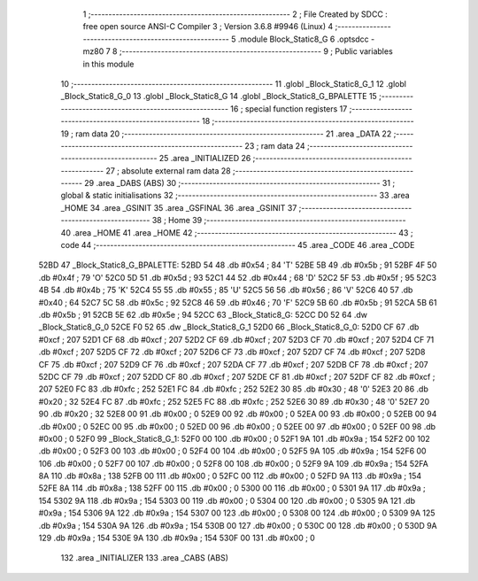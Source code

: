                               1 ;--------------------------------------------------------
                              2 ; File Created by SDCC : free open source ANSI-C Compiler
                              3 ; Version 3.6.8 #9946 (Linux)
                              4 ;--------------------------------------------------------
                              5 	.module Block_Static8_G
                              6 	.optsdcc -mz80
                              7 	
                              8 ;--------------------------------------------------------
                              9 ; Public variables in this module
                             10 ;--------------------------------------------------------
                             11 	.globl _Block_Static8_G_1
                             12 	.globl _Block_Static8_G_0
                             13 	.globl _Block_Static8_G
                             14 	.globl _Block_Static8_G_BPALETTE
                             15 ;--------------------------------------------------------
                             16 ; special function registers
                             17 ;--------------------------------------------------------
                             18 ;--------------------------------------------------------
                             19 ; ram data
                             20 ;--------------------------------------------------------
                             21 	.area _DATA
                             22 ;--------------------------------------------------------
                             23 ; ram data
                             24 ;--------------------------------------------------------
                             25 	.area _INITIALIZED
                             26 ;--------------------------------------------------------
                             27 ; absolute external ram data
                             28 ;--------------------------------------------------------
                             29 	.area _DABS (ABS)
                             30 ;--------------------------------------------------------
                             31 ; global & static initialisations
                             32 ;--------------------------------------------------------
                             33 	.area _HOME
                             34 	.area _GSINIT
                             35 	.area _GSFINAL
                             36 	.area _GSINIT
                             37 ;--------------------------------------------------------
                             38 ; Home
                             39 ;--------------------------------------------------------
                             40 	.area _HOME
                             41 	.area _HOME
                             42 ;--------------------------------------------------------
                             43 ; code
                             44 ;--------------------------------------------------------
                             45 	.area _CODE
                             46 	.area _CODE
   52BD                      47 _Block_Static8_G_BPALETTE:
   52BD 54                   48 	.db #0x54	; 84	'T'
   52BE 5B                   49 	.db #0x5b	; 91
   52BF 4F                   50 	.db #0x4f	; 79	'O'
   52C0 5D                   51 	.db #0x5d	; 93
   52C1 44                   52 	.db #0x44	; 68	'D'
   52C2 5F                   53 	.db #0x5f	; 95
   52C3 4B                   54 	.db #0x4b	; 75	'K'
   52C4 55                   55 	.db #0x55	; 85	'U'
   52C5 56                   56 	.db #0x56	; 86	'V'
   52C6 40                   57 	.db #0x40	; 64
   52C7 5C                   58 	.db #0x5c	; 92
   52C8 46                   59 	.db #0x46	; 70	'F'
   52C9 5B                   60 	.db #0x5b	; 91
   52CA 5B                   61 	.db #0x5b	; 91
   52CB 5E                   62 	.db #0x5e	; 94
   52CC                      63 _Block_Static8_G:
   52CC D0 52                64 	.dw _Block_Static8_G_0
   52CE F0 52                65 	.dw _Block_Static8_G_1
   52D0                      66 _Block_Static8_G_0:
   52D0 CF                   67 	.db #0xcf	; 207
   52D1 CF                   68 	.db #0xcf	; 207
   52D2 CF                   69 	.db #0xcf	; 207
   52D3 CF                   70 	.db #0xcf	; 207
   52D4 CF                   71 	.db #0xcf	; 207
   52D5 CF                   72 	.db #0xcf	; 207
   52D6 CF                   73 	.db #0xcf	; 207
   52D7 CF                   74 	.db #0xcf	; 207
   52D8 CF                   75 	.db #0xcf	; 207
   52D9 CF                   76 	.db #0xcf	; 207
   52DA CF                   77 	.db #0xcf	; 207
   52DB CF                   78 	.db #0xcf	; 207
   52DC CF                   79 	.db #0xcf	; 207
   52DD CF                   80 	.db #0xcf	; 207
   52DE CF                   81 	.db #0xcf	; 207
   52DF CF                   82 	.db #0xcf	; 207
   52E0 FC                   83 	.db #0xfc	; 252
   52E1 FC                   84 	.db #0xfc	; 252
   52E2 30                   85 	.db #0x30	; 48	'0'
   52E3 20                   86 	.db #0x20	; 32
   52E4 FC                   87 	.db #0xfc	; 252
   52E5 FC                   88 	.db #0xfc	; 252
   52E6 30                   89 	.db #0x30	; 48	'0'
   52E7 20                   90 	.db #0x20	; 32
   52E8 00                   91 	.db #0x00	; 0
   52E9 00                   92 	.db #0x00	; 0
   52EA 00                   93 	.db #0x00	; 0
   52EB 00                   94 	.db #0x00	; 0
   52EC 00                   95 	.db #0x00	; 0
   52ED 00                   96 	.db #0x00	; 0
   52EE 00                   97 	.db #0x00	; 0
   52EF 00                   98 	.db #0x00	; 0
   52F0                      99 _Block_Static8_G_1:
   52F0 00                  100 	.db #0x00	; 0
   52F1 9A                  101 	.db #0x9a	; 154
   52F2 00                  102 	.db #0x00	; 0
   52F3 00                  103 	.db #0x00	; 0
   52F4 00                  104 	.db #0x00	; 0
   52F5 9A                  105 	.db #0x9a	; 154
   52F6 00                  106 	.db #0x00	; 0
   52F7 00                  107 	.db #0x00	; 0
   52F8 00                  108 	.db #0x00	; 0
   52F9 9A                  109 	.db #0x9a	; 154
   52FA 8A                  110 	.db #0x8a	; 138
   52FB 00                  111 	.db #0x00	; 0
   52FC 00                  112 	.db #0x00	; 0
   52FD 9A                  113 	.db #0x9a	; 154
   52FE 8A                  114 	.db #0x8a	; 138
   52FF 00                  115 	.db #0x00	; 0
   5300 00                  116 	.db #0x00	; 0
   5301 9A                  117 	.db #0x9a	; 154
   5302 9A                  118 	.db #0x9a	; 154
   5303 00                  119 	.db #0x00	; 0
   5304 00                  120 	.db #0x00	; 0
   5305 9A                  121 	.db #0x9a	; 154
   5306 9A                  122 	.db #0x9a	; 154
   5307 00                  123 	.db #0x00	; 0
   5308 00                  124 	.db #0x00	; 0
   5309 9A                  125 	.db #0x9a	; 154
   530A 9A                  126 	.db #0x9a	; 154
   530B 00                  127 	.db #0x00	; 0
   530C 00                  128 	.db #0x00	; 0
   530D 9A                  129 	.db #0x9a	; 154
   530E 9A                  130 	.db #0x9a	; 154
   530F 00                  131 	.db #0x00	; 0
                            132 	.area _INITIALIZER
                            133 	.area _CABS (ABS)
